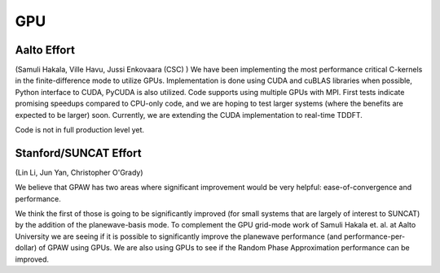 ===
GPU
===

Aalto Effort
==========

(Samuli Hakala, Ville Havu, Jussi Enkovaara (CSC) )
We have been implementing the most performance critical C-kernels
in the finite-difference mode to utilize GPUs. Implementation is done
using CUDA and cuBLAS libraries when possible, Python interface to CUDA,
PyCUDA is also utilized. Code supports using multiple GPUs with MPI. 
First tests indicate promising speedups compared
to CPU-only code, and we are hoping to test larger systems (where
the benefits are expected to be larger) soon. Currently, we are extending the
CUDA implementation to real-time TDDFT.

Code is not in full production level yet.

Stanford/SUNCAT Effort
======================

(Lin Li, Jun Yan, Christopher O'Grady)

We believe that GPAW has two areas where significant improvement would
be very helpful: ease-of-convergence and performance.

We think the first of those is going to be significantly improved (for
small systems that are largely of interest to SUNCAT) by the addition
of the planewave-basis mode.  To complement the GPU grid-mode work of
Samuli Hakala et. al. at Aalto University we are seeing if it is possible to
significantly improve the planewave performance (and
performance-per-dollar) of GPAW using GPUs.  We are also using GPUs to
see if the Random Phase Approximation performance can be improved.
